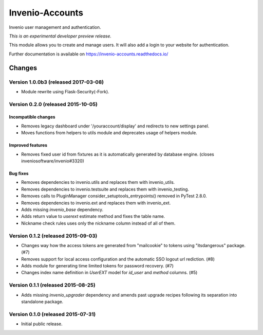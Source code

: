 ..
    This file is part of Invenio.
    Copyright (C) 2015, 2016 CERN.

    Invenio is free software; you can redistribute it
    and/or modify it under the terms of the GNU General Public License as
    published by the Free Software Foundation; either version 2 of the
    License, or (at your option) any later version.

    Invenio is distributed in the hope that it will be
    useful, but WITHOUT ANY WARRANTY; without even the implied warranty of
    MERCHANTABILITY or FITNESS FOR A PARTICULAR PURPOSE.  See the GNU
    General Public License for more details.

    You should have received a copy of the GNU General Public License
    along with Invenio; if not, write to the
    Free Software Foundation, Inc., 59 Temple Place, Suite 330, Boston,
    MA 02111-1307, USA.

    In applying this license, CERN does not
    waive the privileges and immunities granted to it by virtue of its status
    as an Intergovernmental Organization or submit itself to any jurisdiction.

==================
 Invenio-Accounts
==================

.. image:: https://img.shields.io/travis/inveniosoftware/invenio-accounts.svg
        :target: https://travis-ci.org/inveniosoftware/invenio-accounts

.. image:: https://img.shields.io/coveralls/inveniosoftware/invenio-accounts.svg
        :target: https://coveralls.io/r/inveniosoftware/invenio-accounts

.. image:: https://img.shields.io/github/tag/inveniosoftware/invenio-accounts.svg
        :target: https://github.com/inveniosoftware/invenio-accounts/releases

.. image:: https://img.shields.io/pypi/dm/invenio-accounts.svg
        :target: https://pypi.python.org/pypi/invenio-accounts

.. image:: https://img.shields.io/github/license/inveniosoftware/invenio-accounts.svg
        :target: https://github.com/inveniosoftware/invenio-accounts/blob/master/LICENSE

Invenio user management and authentication.

*This is an experimental developer preview release.*

This module allows you to create and manage users. It will also add a login
to your website for authentication.

Further documentation is available on
https://invenio-accounts.readthedocs.io/


..
    This file is part of Invenio.
    Copyright (C) 2015, 2016, 2017 CERN.

    Invenio is free software; you can redistribute it
    and/or modify it under the terms of the GNU General Public License as
    published by the Free Software Foundation; either version 2 of the
    License, or (at your option) any later version.

    Invenio is distributed in the hope that it will be
    useful, but WITHOUT ANY WARRANTY; without even the implied warranty of
    MERCHANTABILITY or FITNESS FOR A PARTICULAR PURPOSE.  See the GNU
    General Public License for more details.

    You should have received a copy of the GNU General Public License
    along with Invenio; if not, write to the
    Free Software Foundation, Inc., 59 Temple Place, Suite 330, Boston,
    MA 02111-1307, USA.

    In applying this license, CERN does not
    waive the privileges and immunities granted to it by virtue of its status
    as an Intergovernmental Organization or submit itself to any jurisdiction.

Changes
=======

Version 1.0.0b3 (released 2017-03-08)
-------------------------------------

- Module rewrite using Flask-Security(-Fork).

Version 0.2.0 (released 2015-10-05)
-----------------------------------

Incompatible changes
~~~~~~~~~~~~~~~~~~~~

- Removes legacy dashboard under '/youraccount/display' and redirects
  to new settings panel.
- Moves functions from helpers to utils module and deprecates usage of
  helpers module.

Improved features
~~~~~~~~~~~~~~~~~

- Removes fixed user id from fixtures as it is automatically generated
  by database engine. (closes inveniosoftware/invenio#3320)

Bug fixes
~~~~~~~~~

- Removes dependencies to invenio.utils and replaces them with
  invenio_utils.
- Removes dependencies to invenio.testsuite and replaces them with
  invenio_testing.
- Removes calls to PluginManager consider_setuptools_entrypoints()
  removed in PyTest 2.8.0.
- Removes dependencies to invenio.ext and replaces them with
  invenio_ext.
- Adds missing `invenio_base` dependency.
- Adds return value to `userext` estimate method and fixes the table
  name.
- Nickname check rules uses only the nickname column instead of all of
  them.

Version 0.1.2 (released 2015-09-03)
-----------------------------------

- Changes way how the access tokens are generated from "mailcookie" to
  tokens using "itsdangerous" package.  (#7)
- Removes support for local access configuration and the automatic SSO
  logout url rediction.  (#8)
- Adds module for generating time limited tokens for password
  recovery.  (#7)
- Changes index name definition in `UserEXT` model for `id_user` and
  `method` columns.  (#5)

Version 0.1.1 (released 2015-08-25)
-----------------------------------

- Adds missing `invenio_upgrader` dependency and amends past upgrade
  recipes following its separation into standalone package.

Version 0.1.0 (released 2015-07-31)
-----------------------------------

- Initial public release.


